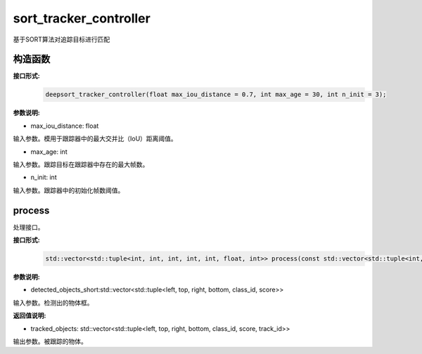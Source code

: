 sort_tracker_controller
____________________________________________

基于SORT算法对追踪目标进行匹配

构造函数
>>>>>>>>>>>>>>>

**接口形式:**
    .. code-block:: c
          
        deepsort_tracker_controller(float max_iou_distance = 0.7, int max_age = 30, int n_init = 3);

**参数说明:**

* max_iou_distance: float

输入参数。模用于跟踪器中的最大交并比（IoU）距离阈值。

* max_age: int

输入参数。跟踪目标在跟踪器中存在的最大帧数。

* n_init: int

输入参数。跟踪器中的初始化帧数阈值。


process
>>>>>>>>>>>>>

处理接口。

**接口形式:**
    .. code-block:: c

        std::vector<std::tuple<int, int, int, int, int, float, int>> process(const std::vector<std::tuple<int, int, int, int ,int, float>>& detected_objects_short);

**参数说明:**

* detected_objects_short:std::vector<std::tuple<left, top, right, bottom, class_id, score>>

输入参数。检测出的物体框。



**返回值说明:**

* tracked_objects: std::vector<std::tuple<left, top, right, bottom, class_id, score, track_id>>

输出参数。被跟踪的物体。


